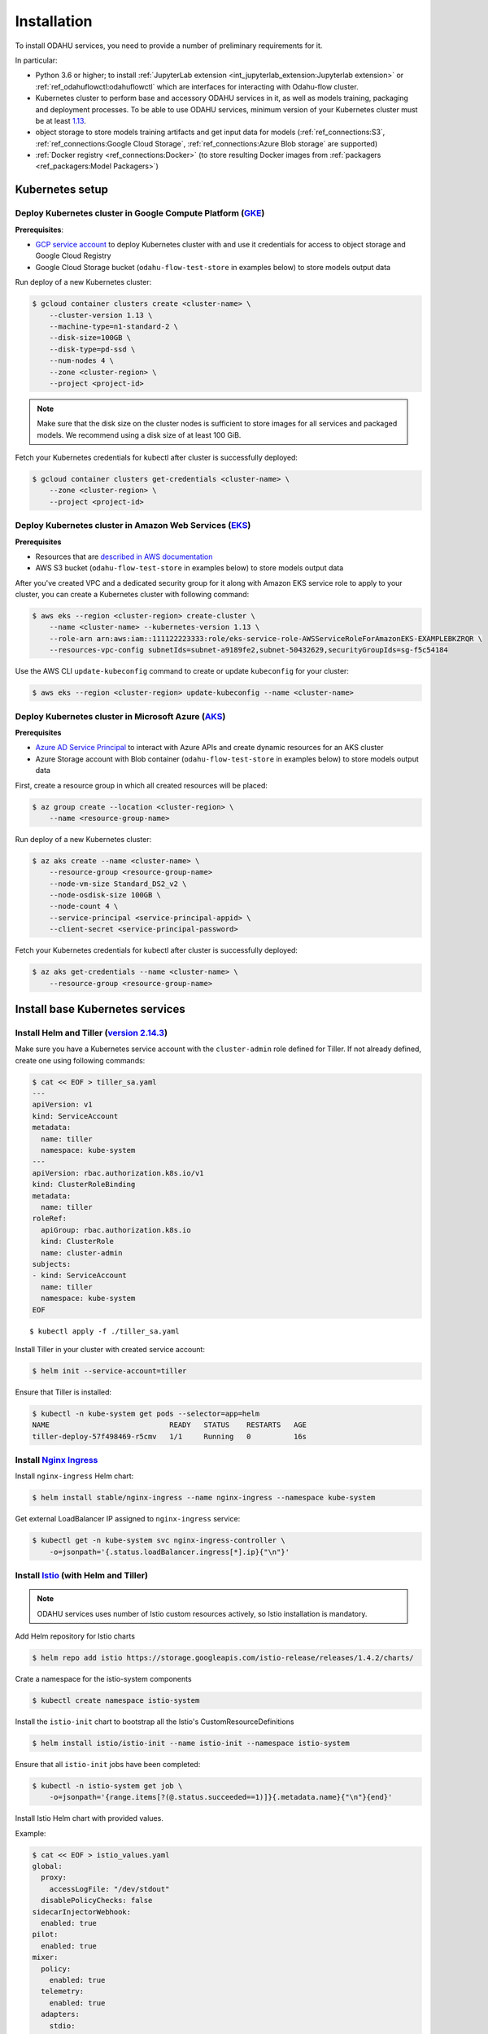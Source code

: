 Installation
============

To install ODAHU services, you need to provide a number of preliminary requirements for it.

In particular:

-  Python 3.6 or higher; to install :ref:`JupyterLab extension <int_jupyterlab_extension:Jupyterlab extension>` or :ref:`ref_odahuflowctl:odahuflowctl` which are interfaces for interacting with Odahu-flow cluster.
-  Kubernetes cluster to perform base and accessory ODAHU services in it, as well as models training, packaging and deployment processes.
   To be able to use ODAHU services, minimum version of your Kubernetes cluster must be at least `1.13 <https://v1-13.docs.kubernetes.io/docs/setup/release/notes/>`__.
-  object storage to store models training artifacts and get input data for models (:ref:`ref_connections:S3`, :ref:`ref_connections:Google Cloud Storage`, :ref:`ref_connections:Azure Blob storage` are supported)
-  :ref:`Docker registry <ref_connections:Docker>` (to store resulting Docker images from :ref:`packagers <ref_packagers:Model Packagers>`)

.. _installation-k8s:

Kubernetes setup
----------------

Deploy Kubernetes cluster in Google Compute Platform (`GKE <https://cloud.google.com/kubernetes-engine/>`__)
~~~~~~~~~~~~~~~~~~~~~~~~~~~~~~~~~~~~~~~~~~~~~~~~~~~~~~~~~~~~~~~~~~~~~~~~~~~~~~~~~~~~~~~~~~~~~~~~~~~~~~~~~~~~

**Prerequisites**:

-  `GCP service
   account <https://cloud.google.com/compute/docs/access/service-accounts>`__
   to deploy Kubernetes cluster with and use it credentials for access to object storage and Google Cloud Registry
-  Google Cloud Storage bucket (``odahu-flow-test-store`` in examples below) to store models output data

Run deploy of a new Kubernetes cluster:

.. code:: bash

    $ gcloud container clusters create <cluster-name> \
        --cluster-version 1.13 \
        --machine-type=n1-standard-2 \
        --disk-size=100GB \
        --disk-type=pd-ssd \
        --num-nodes 4 \
        --zone <cluster-region> \
        --project <project-id>

.. note::
   Make sure that the disk size on the cluster nodes is sufficient to store images for all services and packaged models.
   We recommend using a disk size of at least 100 GiB.

Fetch your Kubernetes credentials for kubectl after cluster is successfully deployed:

.. code:: bash

    $ gcloud container clusters get-credentials <cluster-name> \
        --zone <cluster-region> \
        --project <project-id>

Deploy Kubernetes cluster in Amazon Web Services (`EKS <https://aws.amazon.com/eks/>`__)
~~~~~~~~~~~~~~~~~~~~~~~~~~~~~~~~~~~~~~~~~~~~~~~~~~~~~~~~~~~~~~~~~~~~~~~~~~~~~~~~~~~~~~~~

**Prerequisites**

-  Resources that are `described in AWS documentation <https://docs.aws.amazon.com/eks/latest/userguide/create-cluster.html#w243aac13c17c11b5>`__
-  AWS S3 bucket (``odahu-flow-test-store`` in examples below) to store models output data

After you've created VPC and a dedicated security group for it along with Amazon EKS service role to apply to your cluster, you can
create a Kubernetes cluster with following command:

.. code:: bash

    $ aws eks --region <cluster-region> create-cluster \
        --name <cluster-name> --kubernetes-version 1.13 \
        --role-arn arn:aws:iam::111122223333:role/eks-service-role-AWSServiceRoleForAmazonEKS-EXAMPLEBKZRQR \
        --resources-vpc-config subnetIds=subnet-a9189fe2,subnet-50432629,securityGroupIds=sg-f5c54184

Use the AWS CLI ``update-kubeconfig`` command to create or update ``kubeconfig`` for your cluster:

.. code:: bash

    $ aws eks --region <cluster-region> update-kubeconfig --name <cluster-name>


Deploy Kubernetes cluster in Microsoft Azure (`AKS <https://docs.microsoft.com/en-us/azure/aks/>`__)
~~~~~~~~~~~~~~~~~~~~~~~~~~~~~~~~~~~~~~~~~~~~~~~~~~~~~~~~~~~~~~~~~~~~~~~~~~~~~~~~~~~~~~~~~~~~~~~~~~~~

**Prerequisites**

-  `Azure AD Service Principal <https://docs.microsoft.com/en-us/azure/aks/kubernetes-service-principal>`__ to interact with Azure APIs and create dynamic resources for an AKS cluster
-  Azure Storage account with Blob container (``odahu-flow-test-store`` in examples below) to store models output data

First, create a resource group in which all created resources will be placed:

.. code:: bash

    $ az group create --location <cluster-region> \
        --name <resource-group-name>

Run deploy of a new Kubernetes cluster:

.. code:: bash

    $ az aks create --name <cluster-name> \
        --resource-group <resource-group-name>
        --node-vm-size Standard_DS2_v2 \
        --node-osdisk-size 100GB \
        --node-count 4 \
        --service-principal <service-principal-appid> \
        --client-secret <service-principal-password>

Fetch your Kubernetes credentials for kubectl after cluster is successfully deployed:

.. code:: bash

    $ az aks get-credentials --name <cluster-name> \
        --resource-group <resource-group-name>


.. _installation-base-svc:

Install base Kubernetes services
--------------------------------

Install Helm and Tiller (`version 2.14.3 <https://v2-14-0.helm.sh/docs/using_helm/#installing-helm>`__)
~~~~~~~~~~~~~~~~~~~~~~~~~~~~~~~~~~~~~~~~~~~~~~~~~~~~~~~~~~~~~~~~~~~~~~~~~~~~~~~~~~~~~~~~~~~~~~~~~~~~~~~

Make sure you have a Kubernetes service account with the ``cluster-admin`` role defined for Tiller.
If not already defined, create one using following commands:

.. code:: bash

    $ cat << EOF > tiller_sa.yaml
    ---
    apiVersion: v1
    kind: ServiceAccount
    metadata:
      name: tiller
      namespace: kube-system
    ---
    apiVersion: rbac.authorization.k8s.io/v1
    kind: ClusterRoleBinding
    metadata:
      name: tiller
    roleRef:
      apiGroup: rbac.authorization.k8s.io
      kind: ClusterRole
      name: cluster-admin
    subjects:
    - kind: ServiceAccount
      name: tiller
      namespace: kube-system
    EOF

::

    $ kubectl apply -f ./tiller_sa.yaml

Install Tiller in your cluster with created service account:

.. code:: bash

    $ helm init --service-account=tiller

Ensure that Tiller is installed:

.. code:: bash

    $ kubectl -n kube-system get pods --selector=app=helm
    NAME                            READY   STATUS    RESTARTS   AGE
    tiller-deploy-57f498469-r5cmv   1/1     Running   0          16s

.. _installation-nginx-ingress:

Install `Nginx Ingress <https://kubernetes.github.io/ingress-nginx/>`__
~~~~~~~~~~~~~~~~~~~~~~~~~~~~~~~~~~~~~~~~~~~~~~~~~~~~~~~~~~~~~~~~~~~~~~~

Install ``nginx-ingress`` Helm chart:

.. code:: bash

    $ helm install stable/nginx-ingress --name nginx-ingress --namespace kube-system

Get external LoadBalancer IP assigned to ``nginx-ingress`` service:

.. code:: bash

    $ kubectl get -n kube-system svc nginx-ingress-controller \
        -o=jsonpath='{.status.loadBalancer.ingress[*].ip}{"\n"}'

Install `Istio <https://istio.io/docs/setup/install/helm/#option-2-install-with-helm-and-tiller-via-helm-install>`__ (with Helm and Tiller)
~~~~~~~~~~~~~~~~~~~~~~~~~~~~~~~~~~~~~~~~~~~~~~~~~~~~~~~~~~~~~~~~~~~~~~~~~~~~~~~~~~~~~~~~~~~~~~~~~~~~~~~~~~~~~~~~~~~~~~~~~~~~~~~~~~~~~~~~~~~

.. note::
   ODAHU services uses number of Istio custom resources actively, so Istio installation is mandatory.

Add Helm repository for Istio charts

.. code:: bash

    $ helm repo add istio https://storage.googleapis.com/istio-release/releases/1.4.2/charts/

Crate a namespace for the istio-system components

.. code:: bash

    $ kubectl create namespace istio-system

Install the ``istio-init`` chart to bootstrap all the Istio's
CustomResourceDefinitions

.. code:: bash

    $ helm install istio/istio-init --name istio-init --namespace istio-system

Ensure that all ``istio-init`` jobs have been completed:

.. code:: bash

    $ kubectl -n istio-system get job \
        -o=jsonpath='{range.items[?(@.status.succeeded==1)]}{.metadata.name}{"\n"}{end}'

Install Istio Helm chart with provided values.

Example:

.. code:: bash

    $ cat << EOF > istio_values.yaml
    global:
      proxy:
        accessLogFile: "/dev/stdout"
      disablePolicyChecks: false
    sidecarInjectorWebhook:
      enabled: true
    pilot:
      enabled: true
    mixer:
      policy:
        enabled: true
      telemetry:
        enabled: true
      adapters:
        stdio:
          enabled: true
    gateways:
      istio-ingressgateway:
        enabled: true
        type: ClusterIP
        meshExpansionPorts: []
        ports:
          - port: 80
            targetPort: 80
            name: http
          - port: 443
            name: https
          - port: 15000
            name: administration
      istio-egressgateway:
        enabled: true
    prometheus:
      enabled: false
    EOF

    $ helm install istio/istio --name istio --namespace istio-system --values ./istio_values.yaml

Add ODAHU Helm charts repository
~~~~~~~~~~~~~~~~~~~~~~~~~~~~~~~~

.. code:: bash

    $ helm repo add odahu https://raw.githubusercontent.com/odahu/odahu-helm/master

Install `Knative <https://knative.dev/docs/install/>`__
~~~~~~~~~~~~~~~~~~~~~~~~~~~~~~~~~~~~~~~~~~~~~~~~~~~~~~~

Create namespace for Knative and label it for Istio injection:

.. code:: bash

    $ kubectl create namespace knative-serving && \
        kubectl label namespace knative-serving istio-injection=enabled

Install Knative with `Helm
chart <https://github.com/odahu/odahu-helm/tree/master/odahu-flow-knative>`__
provided by ODAHU team:

.. code:: bash

    $ helm install odahu/odahu-flow-knative --name knative --namespace knative-serving

Install `Tekton Pipelines <https://github.com/tektoncd/pipeline>`__
~~~~~~~~~~~~~~~~~~~~~~~~~~~~~~~~~~~~~~~~~~~~~~~~~~~~~~~~~~~~~~~~~~~

Create namespace for Tekton:

.. code:: bash

    $ kubectl create namespace tekton-pipelines

Install Tekton Pipelines with `Helm
chart <https://github.com/odahu/odahu-helm/tree/master/odahu-flow-tekton>`__
provided by ODAHU team:

.. code:: bash

    $ helm install odahu/odahu-flow-tekton --name tekton --namespace tekton-pipelines

Install `Fluentd <https://www.fluentd.org/>`__ with set of cloud object storage plugins
~~~~~~~~~~~~~~~~~~~~~~~~~~~~~~~~~~~~~~~~~~~~~~~~~~~~~~~~~~~~~~~~~~~~~~~~~~~~~~~~~~~~~~~

In order to save models training logs to object storage of cloud provider you use, a container with ``fluentd`` is used, in which a set of
`plugins <https://www.fluentd.org/plugins/all#input-output>`__ for popular cloud providers' object storages (AWS S3, Google Storage, Azure
Blob) is added. Installation is done using a `fluentd Helm chart <https://github.com/odahu/odahu-infra/tree/develop/helms/odahu-flow-fluentd>`__
provided by ODAHU team.

First, create an object storage bucket:

.. code:: bash

    $ gsutil mb gs://odahu-flow-test-store/

Create namespace for Fluentd:

.. code:: bash

    $ kubectl create namespace fluentd

Install Fluentd with specified values. Full list of values you can see
in chart's `values.yaml <https://github.com/odahu/odahu-infra/blob/develop/helms/odahu-flow-fluentd/values.yaml>`__.

Example:

.. code:: bash

    $ cat << EOF > fluentd_values.yaml
    output:
      target: gcs
      gcs:
        authorization: keyfile
        bucket: odahu-flow-test-store
        project: my-gcp-project-id-zzzzz
        private_key_id: 0bacc0b0caa0a0aacabcacbab0a0b00ababacaab
        private_key: -----BEGIN PRIVATE KEY-----\nprivate-key-here\n-----END PRIVATE KEY-----\n
        client_email: service-account@my-gcp-project-id-zzzzz.iam.gserviceaccount.com
        client_id: 000000000000000000000
        auth_uri: https://accounts.google.com/o/oauth2/auth
        token_uri: https://oauth2.googleapis.com/token
        auth_provider_x509_cert_url: https://www.googleapis.com/oauth2/v1/certs
        client_x509_cert_url: https://www.googleapis.com/robot/v1/metadata/x509/service-account%40my-gcp-project-id-zzzzz.iam.gserviceaccount.com
    EOF

::

    $ helm install odahu/odahu-flow-fluentd --name fluentd --namespace fluentd --values ./fluentd_values.yaml


.. _opa_installation:
Install `Open Policy Agent <https://www.openpolicyagent.org/>`__ (optional)
~~~~~~~~~~~~~~~~~~~~~~~~~~~~~~~~~~~~~~~~~~~~~~~~~~~~~~~~~~~~~~~~~~~

To activate API authentication and authorization using :ref:`Security <gen_security:Security>`
install OpenPolicyAgent (OPA) helm chart with ODAHU built-in policies.

Create namespace for OPA

.. code:: bash

    $ kubectl create namespace odahu-flow-opa

Install OpenPolicyAgent with `Helm
chart <https://github.com/odahu/odahu-helm/tree/master/odahu-flow-opa>`__
provided by ODAHU team:

.. code:: bash

    $ helm install odahu/odahu-flow-opa --name odahu-flow-opa --namespace odahu-flow-opa

You must configure your OpenID provider (to allow envoy JWT token verifying) using next Helm values

.. code-block:: yaml
    :caption: Parameters to configure OpenID provider

    # authn overrides configuration of envoy.filters.http.jwt_authn http filter
    authn:
      # enabled activate envoy authn filter that verify jwt token and pass parsed data
      # to next filters (particularly to authz)
      oidcIssuer: ""
      oidcJwks: ""
      oidcHost: ""
      localJwks: ""

For information about `authn` section parameters see
`docs for envoy authentication filter <https://www.envoyproxy.io/docs/envoy/latest/api-v2/config/filter/http/jwt_authn/v2alpha/config.proto>`_

.. _how-to-customize-opa-policies:

By default chart is delivered with :ref:`built-in policies <gen_security:Built-in policies overview>`
that implements Role base access system
and set of pre-defined roles. To customize some of built-in policies files or define new ones use next Helm values

.. code-block:: yaml
    :caption: Parameters to configure built-in policies
    :name: Customize-opa-policies

    opa:
      policies: {}
      #  policies:
        #  file1: ".rego policy content encoded as base64"
        #  file2: ".rego policy content encoded as base64"

.. warning::
    content of rego files defined in values.yaml should be base64 encoded


.. _tutorials_installation-odahu-svc:


Install ODAHU
-------------

Install core ODAHU services
~~~~~~~~~~~~~~~~~~~~~~~~~~~

Create namespace for core ODAHU service:

.. code:: bash

    $ kubectl create namespace odahu-flow &&\
        kubectl label namespace odahu-flow project=odahu-flow

Create namespaces for ODAHU training, packaging and deployment.

.. code:: bash

    $ for i in training packaging deployment; do \
        kubectl create namespace odahu-flow-${i} &&\
        kubectl label namespace odahu-flow-${i} project=odahu-flow; done

Deployment namespace should be also labeled for Istio injection.

.. code:: bash

    $ kubectl label namespace odahu-flow-deployment istio-injection=enabled

Prepare YAML config with values for
`odahu-flow-core <https://github.com/odahu/odahu-flow/tree/develop/helms/odahu-flow-core>`__
Helm chart.

Example:

.. code:: bash

    $  cat << EOF > odahuflow_values.yaml
    logLevel: debug
    ingress:
      enabled: true
      globalDomain: odahu.example.com
    edge:
      ingress:
        enabled: true
        domain: odahu.example.com
    feedback:
      enabled: true
    config:
      common:
        external_urls:
        - name: Documentation
          url: https://docs.odahu.org
      connection:
        enabled: true
        decrypt_token: somenotemptystring
        repository_type: kubernetes
      deployment:
        edge:
          host: http://odahu.example.com
    EOF

.. note::
   This example uses hostname ``odahu.example.com`` as entrypoint for cluster services.
   It should point to LoadBalancer IP got from :ref:`Nginx Ingress section<installation-nginx-ingress>`.

In order to setup ODAHU services along with ready-to-use :term:`connections<Connection>`, you may add according section to
values YAML in advance.

Examples:

a) :ref:`Docker registry connection<ref_connections:Docker>` is used to pull/push Odahu packager resulting Docker images to a Docker registry

::

    connections:
    - id: docker-hub
      spec:
        description: Docker registry for model packaging
        username: "user"
        password: "supersecure"
        type: docker
        uri: docker.io/odahu-models-repo
        webUILink: https://hub.docker.com/r/odahu-models-repo

b) :ref:`Google Cloud Storage connection<ref_connections:Google Cloud Storage>` is used to store model trained artifacts and input data for ML models

::

    connections:
    - id: models-output
      spec:
        description: Object storage for trained artifacts
        keySecret: '{ "type": "service_account", "project_id": "my-gcp-project-id-zzzzz", "private_key_id": "0bacc0b0caa0a0aacabcacbab0a0b00ababacaab", "private_key": "-----BEGIN PRIVATE KEY-----\nprivate-key-here\n-----END PRIVATE KEY-----\n", "client_email": "service-account@my-gcp-project-id-zzzzz.iam.gserviceaccount.com", "client_id": "000000000000000000000", "auth_uri": "https://accounts.google.com/o/oauth2/auth", "token_uri": "https://oauth2.googleapis.com/token", "auth_provider_x509_cert_url": "https://www.googleapis.com/oauth2/v1/certs", "client_x509_cert_url": "https://www.googleapis.com/robot/v1/metadata/x509/service-account%40my-gcp-project-id-zzzzz.iam.gserviceaccount.com" }'
        region: my-gcp-project-id-zzzzz
        type: gcs
        uri: gs://odahu-flow-test-store/output
        webUILink: https://console.cloud.google.com/storage/browser/odahu-flow-test-store/output?project=my-gcp-project-id-zzzzz


If you install :ref:`Open Policy Agent <_opa_installation>` for ODAHU then you will need to configure service accounts
which will be used by ODAHU core background services such as :term:`<Trainer>` or :term:`<Packager>`.

All service accounts below require `odahu-admin` ODAHU built-in role.
(see more about built-in roles in :ref:`security docs <gen_security:Pre-defined roles overview>`)

Next values with service account credentials are required :

.. code-block:: yaml
   :name: Set credentials for core service accounts
   :caption: values.yaml
   :linenos:

   config:
     operator:
       # OpenId Provider token url
       oauth_oidc_token_endpoint: https://oauth2.googleapis.com/token
       # Credentials from OAuth2 client with Client Credentials Grant
       client_id: client-id
       client_secret: client-secret

     trainer:
       # OpenId Provider token url
       oauth_oidc_token_endpoint: https://oauth2.googleapis.com/token
       # Credentials from OAuth2 client with Client Credentials Grant
       client_id: client-id
       client_secret: client-secret

     packager:
       # OpenId Provider token url
       oauth_oidc_token_endpoint: https://oauth2.googleapis.com/token
       # Credentials from OAuth2 client with Client Credentials Grant
       client_id: client-id
       client_secret: client-secret

   # Service account used to upload odahu resources via odahuflowctl
   resource_uploader_sa:
     client_id: some-client-id
     client_secret: client-secret

   # OpenID provider url
   oauth_oidc_issuer_url: ""

In this file, we:

- lines 2-7: configure service account for :term:`Operator`
- lines 9-14: configure service account for :term:`Trainer`
- lines 16-21: configure service account for :term:`Packager`
- lines 24-29: configure service account Kubernetes Job that install some ODAHU Manifests using ODAHU API


Install odahu-flow core services:

.. code:: bash

    $ helm install odahu/odahu-flow-core --name odahu-flow --namespace odahu-flow --values ./odahuflow_values.yaml

Training service (MLFlow)
~~~~~~~~~~~~~~~~~~~~~~~~~

Prepare YAML config with values for
`odahu-flow-mlflow <https://github.com/odahu/odahu-trainer/tree/develop/helms/odahu-flow-mlflow>`__
Helm chart.

.. code:: bash

    $ cat << EOF > mlflow_values.yaml
    logLevel: debug
    ingress:
      globalDomain: example.com
      enabled: true
    tracking_server:
      annotations:
        sidecar.istio.io/inject: "false"
    toolchain_integration:
      enabled: true
    EOF

If you install :ref:`Open Policy Agent <_opa_installation>` for ODAHU then you will need to configure service account
for a Kubernetes Job that install some ODAHU Manifests using ODAHU API. This Service account should have role
`odahu-admin`.

Next values with service account credentials are required :

.. code-block:: yaml
   :name: Set credentials for core service account
   :caption: values.yaml
   :linenos:

   # Service account used to upload odahu resources via odahuflowctl
   resource_uploader_sa:
     client_id: some-client-id
     client_secret: client-secret

   # OpenID provider url
   oauth_oidc_issuer_url: ""

Install Helm chart:

.. code:: bash

    $ helm install odahu/odahu-flow-mlflow --name odahu-flow-mlflow --namespace odahu-flow \
        --values ./mlflow_values.yaml

Packaging service
~~~~~~~~~~~~~~~~~

If you install :ref:`Open Policy Agent <_opa_installation>` for ODAHU then you will need to configure service account
for a Kubernetes Job that install some ODAHU Manifests using ODAHU API. This Service account should have role
`odahu-admin`.

Next values with service account credentials are required :

.. code-block:: yaml
   :name: Set credentials for core service account
   :caption: values.yaml
   :linenos:

   # Service account used to upload odahu resources via odahuflowctl
   resource_uploader_sa:
     client_id: some-client-id
     client_secret: client-secret

   # OpenID provider url
   oauth_oidc_issuer_url: ""

Install `odahu-flow-packagers <https://github.com/odahu/odahu-packager/tree/develop/helms/odahu-flow-packagers>`__
Helm chart:

.. code:: bash

    $ helm install odahu/odahu-flow-packagers --name odahu-flow-packagers --namespace odahu-flow

Install additional services (optional)
~~~~~~~~~~~~~~~~~~~~~~~~~~~~~~~~~~~~~~

In order to provide additional functionality, ODAHU team also developed several Helm charts to install them into Kubernetes cluster.
These are:

-  `odahu-flow-monitoring <https://github.com/odahu/odahu-infra/tree/develop/helms/odahu-flow-monitoring>`__ - Helm chart providing installation and setup of

   -  `Prometheus operator <https://github.com/coreos/prometheus-operator>`__ - to collect :ref:`various metrics<int_metrics:Metrics>` from models trainings
   -  `Grafana <https://github.com/grafana/grafana>`__ with set of custom dashboards - to visualize these metrics

- `odahu-flow-k8s-gke-saa <https://github.com/odahu/odahu-infra/tree/develop/helms/odahu-flow-k8s-gke-saa>`__ - Helm chart providing installation and setup of `k8s-gke-service-account-assigner <https://github.com/imduffy15/k8s-gke-service-account-assigner>`__ service.



Delete ODAHU services
---------------------

To delete and purge Helm chart run:

.. code:: bash

    $ helm delete --purge odahu-flow

To clean up remaining ``CustomResourceDefinitions`` execute following
command:

.. code:: bash

    $ kubectl get crd | awk '/odahuflow/ {print $1}' | xargs -n1 kubectl delete crd

To purge everything installed in previous steps with single command, run

.. code:: bash

    $ helm delete --purge odahu-flow-packagers odahu-flow-mlflow odahu-flow &&\
      kubectl delete namespace odahu-flow &&\
      for i in training packaging deployment; do \
        kubectl delete namespace odahu-flow-${i} || true; done &&\
      kubectl get crd | awk '/odahuflow/ {print $1}' | xargs -n1 kubectl delete crd &&\
      kubectl -n istio-system delete job.batch/odahu-flow-feedback-rq-catcher-patcher &&\
      kubectl -n istio-system delete sa/odahu-flow-feedback-rq-catcher-patcher &&\
      kubectl -n istio-system delete cm/odahu-flow-feedback-rq-catcher-patch

Conclusion
----------

After successful deployment of a cluster, you may proceed to :ref:`Quickstart section<tutorials_wine:Quickstart>` and learn how to perform base ML operations such as :term:`train<Train>`, :term:`package<Package>` and :term:`deploy<Deploy>` steps.
